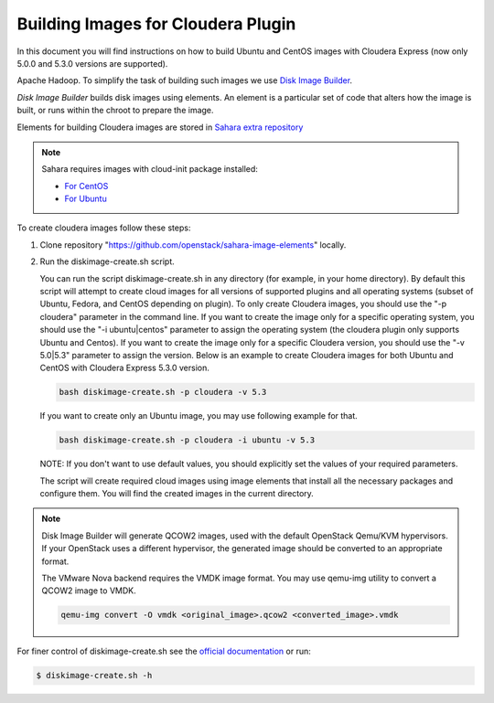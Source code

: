 .. _cdh_diskimage-builder-label:

Building Images for Cloudera Plugin
===================================

In this document you will find instructions on how to build Ubuntu and CentOS
images with Cloudera Express (now only 5.0.0 and 5.3.0 versions are supported).

Apache Hadoop. To simplify the task of building such images we use
`Disk Image Builder <https://github.com/openstack/diskimage-builder>`_.

`Disk Image Builder` builds disk images using elements. An element is a
particular set of code that alters how the image is built, or runs within the
chroot to prepare the image.

Elements for building Cloudera images are stored in
`Sahara extra repository <https://github.com/openstack/sahara-image-elements>`_

.. note::

   Sahara requires images with cloud-init package installed:

   * `For CentOS <http://mirror.centos.org/centos/6/extras/x86_64/Packages/cloud-init-0.7.5-10.el6.centos.2.x86_64.rpm>`_
   * `For Ubuntu <http://packages.ubuntu.com/precise/cloud-init>`_

To create cloudera images follow these steps:

1. Clone repository "https://github.com/openstack/sahara-image-elements" locally.

2. Run the diskimage-create.sh script.

   You can run the script diskimage-create.sh in any directory (for example, in
   your home directory). By default this script will attempt to create cloud
   images for all versions of supported plugins and all operating systems
   (subset of Ubuntu, Fedora, and CentOS depending on plugin). To only create
   Cloudera images, you should use the "-p cloudera" parameter in the command
   line. If you want to create the image only for a specific operating system,
   you should use the "-i ubuntu|centos" parameter to assign the operating
   system (the cloudera plugin only supports Ubuntu and Centos). If you want
   to create the image only for a specific Cloudera version, you should use the
   "-v 5.0|5.3" parameter to assign the version. Below is an example to create
   Cloudera images for both Ubuntu and CentOS with Cloudera Express 5.3.0
   version.

   .. sourcecode:: console

      bash diskimage-create.sh -p cloudera -v 5.3

   If you want to create only an Ubuntu image, you may use following example
   for that.

   .. sourcecode:: console

      bash diskimage-create.sh -p cloudera -i ubuntu -v 5.3

   NOTE: If you don't want to use default values, you should explicitly set the
   values of your required parameters.

   The script will create required cloud images using image elements that install
   all the necessary packages and configure them. You will find the created
   images in the current directory.

.. note::

    Disk Image Builder will generate QCOW2 images, used with the default
    OpenStack Qemu/KVM hypervisors. If your OpenStack uses a different
    hypervisor, the generated image should be converted to an appropriate
    format.

    The VMware Nova backend requires the VMDK image format. You may use qemu-img
    utility to convert a QCOW2 image to VMDK.

    .. sourcecode:: console

        qemu-img convert -O vmdk <original_image>.qcow2 <converted_image>.vmdk


For finer control of diskimage-create.sh see the `official documentation
<https://github.com/openstack/sahara-image-elements/blob/master/diskimage-create/README.rst>`_
or run:

.. sourcecode:: console

   $ diskimage-create.sh -h
